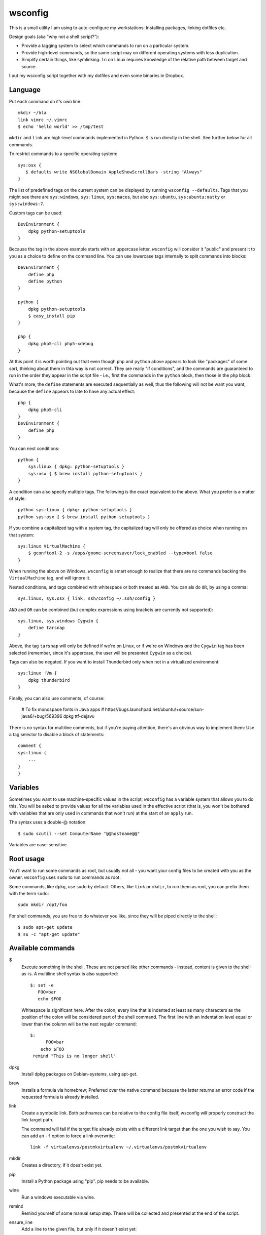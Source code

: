 wsconfig
========

This is a small utility I am using to auto-configure my workstations:
Installing packages, linking dotfiles etc.

Design goals (aka "why not a shell script?"):

- Provide a tagging system to select which commands to run on a particular
  system.

- Provide high-level commands, so the same script may on different operating
  systems with less duplication.

- Simplify certain things, like symlinking: ``ln`` on Linux requires knowledge
  of the relative path between target and source.

I put my wsconfig script together with my dotfiles and even some binaries
in Dropbox.


Language
--------

Put each command on it's own line::

    mkdir ~/bla
    link vimrc ~/.vimrc
    $ echo 'hello world' >> /tmp/test

``mkdir`` and ``link`` are high-level commands implemented in Python. ``$`` is
run directly in the shell. See further below for all commands.

To restrict commands to a specific operating system::

    sys:osx {
       $ defaults write NSGlobalDomain AppleShowScrollBars -string "Always"
    }


The list of predefined tags on the current system can be displayed by running
``wsconfig --defaults``. Tags that you might see there are ``sys:windows``,
``sys:linux``, ``sys:macos``, but also ``sys:ubuntu``, ``sys:ubuntu:natty``
or ``sys:windows:7``.

Custom tags can be used::

    DevEnvironment {
        dpkg python-setuptools
    }


Because the tag in the above example starts with an uppercase letter,
``wsconfig`` will consider it "public" and present it to you as a choice to
define on the command line. You can use lowercase tags internally to split
commands into blocks::

    DevEnvironment {
        define php
        define python
    }

    python {
        dpkg python-setuptools
        $ easy_install pip
    }

    php {
        dpkg php5-cli php5-xdebug
    }

At this point it is worth pointing out that even though ``php`` and ``python``
above appears to  look like "packages" of some sort, thinking about them in
thta way is not correct. They are really "if conditions", and the commands are
guaranteed to run in the order they appear in the script file - i.e., first
the commands in the ``python`` block, then those in the ``php`` block.

What's more, the ``define`` statements are executed sequentially as well, thus
the following will not be want you want, because the ``define`` appears to late
to have any actual effect::

    php {
        dpkg php5-cli
    }
    DevEnvironment {
        define php
    }


You can nest conditions::

    python {
        sys:linux { dpkg: python-setuptools }
        sys:osx { $ brew install python-setuptools }
    }


A condition can also specify multiple tags. The following is the exact
equivalent to the above. What you prefer is a matter of style::

    python sys:linux { dpkg: python-setuptools }
    python sys:osx { $ brew install python-setuptools }


If you combine a capitalized tag with a system tag, the capitalized tag will
only be offered as choice when running on that system::

    sys:linux VirtualMachine {
        $ gconftool-2 -s /apps/gnome-screensaver/lock_enabled --type=bool false
    }

When running the above on Windows, ``wsconfig`` is smart enough to realize
that there are no commands backing the ``VirtualMachine`` tag, and will
ignore it.

Nested conditions, and tags combined with whitespace or both treated as ``AND``.
You can als do ``OR``, by using a comma::

    sys.linux, sys.osx { link: ssh/config ~/.ssh/config }


``AND`` and ``OR`` can be combined (but complex expressions using brackets
are currently not supported)::

    sys.linux, sys.windows Cygwin {
        define tarsnap
    }

Above, the tag ``tarsnap`` will only be defined if we're on Linux, or if we're
on Windows *and* the ``Cygwin`` tag has been selected (remember, since it's
uppercase, the user will be presented ``Cygwin`` as a choice).

Tags can also be negated. If you want to install Thunderbird only when not in
a virtualized environment::

    sys:linux !Vm {
        dpkg thunderbird
    }

Finally, you can also use comments, of course:

    # To fix monospace fonts in Java apps
    # https//bugs.launchpad.net/ubuntu/+source/sun-java6/+bug/569396
    dpkg ttf-dejavu

There is no syntax for multiline comments, but if you're paying attention,
there's an obvious way to implement them: Use a tag selector to disable a
block of statements::

    comment {
    sys:linux (
        ...
    }
    }


Variables
---------

Sometimes you want to use machine-specific values in the script; ``wsconfig``
has a variable system that allows you to do this. You will be asked to provide
values for all the variables used in the effective script (that is, you won't
be bothered with variables that are only used in commands that won't run) at
the start of an ``apply`` run.

The syntax uses a double-@ notation::

    $ sudo scutil --set ComputerName "@@hostname@@"

Variables are case-sensitive.


Root usage
----------

You'll want to run some commands as root, but usually not all - you want your
config files to be created with you as the owner. ``wsconfig`` uses ``sudo``
to run commands as root.

Some commands, like ``dpkg``, use sudo by default. Others, like ``link`` or
``mkdir``, to run them as root, you can prefix them with the term ``sudo``::

    sudo mkdir /opt/foo

For shell commands, you are free to do whatever you like, since they will be
piped directly to the shell::

    $ sudo apt-get update
    $ su -c "apt-get update"


Available commands
------------------

$
    Execute something in the shell. These are not parsed like other commands -
    instead, content is given to the shell as-is. A multiline shell syntax
    is also supported::

        $: set -e
           FOO=bar
           echo $FOO

    Whitespace is significant here. After the colon, every line that is
    indented at least as many characters as the position of the colon will
    be considered part of the shell command. The first line with an indentation
    level equal or lower than the column will be the next regular command::

        $:
              FOO=bar
            echo $FOO
         remind "This is no longer shell"

dpkg
    Install dpkg packages on Debian-systems, using apt-get.

brew
    Installs a formula via homebrew; Preferred over the native command
    because the latter returns an error code if the requested formula
    is already installed.

link
    Create a symbolic link. Both pathnames can be relative to the config
    file itself, wsconfig will properly construct the link target path.

    The command will fail if the target file already exists with a different
    link target than the one you wish to say. You can add an ``-f`` option
    to force a link overwrite::

        link -f virtualenvs/postmkvirtualenv ~/.virtualenvs/postmkvirtualenv

mkdir
    Creates a directory, if it does't exist yet.

pip
    Install a Python package using "pip". pip needs to be available.

wine
    Run a windows executable via wine.

remind
    Remind yourself of some manual setup step. These will be collected and
    presented at the end of the script.

ensure_line
    Add a line to the given file, but only if it doesn't exist yet::

        ensure_line ~/.bashrc "~/.bashrc_michael"



Applying a config file:
----------------------

::

    $ wsconfig my_config_file
    Available choices:
      Dev
      Vm
    $ wsconfig my_config_file apply Development


Tagging in-depth
----------------

Here are some extended thoughts on the tagging system, and my thinking about
it (currently still an ongoing process).

Initially, the ``define`` command was considered out-of-sequence. It was being
preprocessed such that the following worked as expected::

    foo bar qux { remind "Stop drinking" }
    bar { define qux }
    foo { define bar }
    define foo

We would traverse the document until no new ``defines`` are activated, and then
use all discovered tags as the starting set. However, this seemed kid of
schizophrenic. The inclination would be to use it like this::

    sys.linux {
        ...
        foo
        ...

        define chrome

        ...
    }

I.e., as a sort of "call" or "include", with the ``chrome`` selector serving
to encapsulate the relevant commands visually/structurally. And while the above
does indeed work, even now, if the ``chrome`` block comes after it, the whole
point of this being supposed to be an include is that it shouldn't matter where
in the file it is located.
But that's not really what ``define`` is. If above the ``foo`` command fails,
and the script is aborted at this point, you'd expect a ``chrome`` block to not
be processed. However, if ``defines`` are preprocessed as was the case, then
such a block might have already run.

So to combat that, I wanted to add restrictions on ``define``, such that they
may only be used in selectors that have no other commands::

    sys:linux {
        define base-linux
        define foo
    }
    Development {
        define base-development
        define python
        define php
    }


It would be an artificial restriction intended to make things clearer, but as
you can see, it leads to an entirely different style of writing config files.
You'd be forced to put ALL commands within faux selectors (like ``base-linux``),
which is ugly, while at best making the problem, that here is no longer a
clear order of execution, only somewhat more bearable (if the above looks clear,
think about a large file with sequential commands being intermixed with such
packages.

It just doesn't make sense to encourage using ``define`` as an inclusion
concept, which is what preprocessing them in this way does. It's schizophrenic
because it is confused about whether tag selectors are what the claim to be,
"if conditions", or whether they should be viewed as "packages".

Instead, if needed, a package concept could be introduced separately::

    @chrome (
        ...
    )

    sys:linux {
        ....
        @chrome  # Include the chrome package.
    }

The @()-syntax could indicate a package, NOT a selector, and they would only
ever run when included (but only once). These could also have other uses, like
indicating a "unit of execution", where errors would be caught, such that an
error in the package causes subsequent statements in the package to be skipped,
but further statements outside to be run.

On the other hand, introducing a different type of syntax might already be too
much. This is supposed to be simple after all. There is another potential
solution: A multi-pass apply process. So if we take the example from before::

    sys.linux {
        ...
        foo
        ...

        define chrome
        ...
    }

Then ``chrome`` would not be preprocessed. If the script ends with ``foo``,
then no ``chrome`` block will have run. Instead, code processing the document
comes across the ``define`` only when ``foo`` has already run, and when it
does, it schedules another document traverse. The second time, commands that
have already run skipped, but commands newly unlocked by the tag are run now.

This might be the perfect solution because:
    - No extra syntax.
    - The order in which commands run is not any more confusing then with @(),
      and it could be used equally as effectively to structure code.
    - It avoids the main conceptional issue with the original ``define`` -
      that it was processed out-of-order.
    - The @() syntax would need to implement code to avoid running multiple
      times as well.
    - It fixes the problem that defines have now, that they have no effect
      if in the wrong order.

----


There's a further aspect that I'm currently not happy with. Take the following
pieces of code::

    DevEnviron {
        Python {}
        Php {}
    }

::

    DevEnviron {
        define python
    }
    python {
        Python3 {}
    }

In both cases, only the ``DevEnviron`` tag will be presented as a choice.
Why? ``wsconfig`` would either have to indiscriminately present all such tags
as choices, as a flat list, without recognizing the dependencies, even though,
in the first example, defining ``Python`` has no effect without also defining
``DevEnviron`` (this could be an optional ``--all`` switch).
Or it would have to present you with a tree of choices, i.e. recognizing the
dependency between ``Dev`` and ``Python``. This could happen through a smart
algorithm, or by going through a multi-step choice process (choose
``DevEnviron``, then choose ``Python``, after each step traversing the tree for
new tags that become available).

Initially, I thought about validation rules that prevented such tags from being
``hidden``, but that doesn't really make a lot of sense, and one reason is how
easy it can be worked around. If this fails validation::

    Python {
        Dev {}
    }

Then the following would bypass it, but have the same effect (the Python
tag being useless without the Dev tag)::

    Dev {
        python { noop }
    }
    Python { define python }




    
Similar tools
-------------

https://github.com/technicalpickles/homesick
